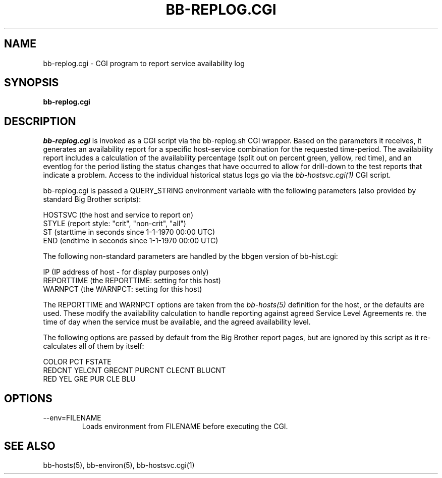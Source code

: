 .TH BB-REPLOG.CGI 1 "Version 3.4: 21 nov 2004" "bbgen toolkit"
.SH NAME
bb-replog.cgi \- CGI program to report service availability log
.SH SYNOPSIS
.B "bb-replog.cgi"

.SH DESCRIPTION
.I bb-replog.cgi
is invoked as a CGI script via the bb-replog.sh CGI wrapper.
Based on the parameters it receives, it generates an
availability report for a specific host-service combination
for the requested time-period. The availability report 
includes a calculation of the availability percentage (split
out on percent green, yellow, red time), and an eventlog for
the period listing the status changes that have occurred to
allow for drill-down to the test reports that indicate a
problem. Access to the individual historical status logs
go via the
.I bb-hostsvc.cgi(1)
CGI script.

bb-replog.cgi is passed a QUERY_STRING environment variable 
with the following parameters (also provided by standard 
Big Brother scripts):

   HOSTSVC (the host and service to report on)
   STYLE (report style: "crit", "non-crit", "all")
   ST (starttime in seconds since 1-1-1970 00:00 UTC)
   END (endtime in seconds since 1-1-1970 00:00 UTC)

The following non-standard parameters are handled by the
bbgen version of bb-hist.cgi:

   IP (IP address of host - for display purposes only)
   REPORTTIME (the REPORTTIME: setting for this host)
   WARNPCT (the WARNPCT: setting for this host)

The REPORTTIME and WARNPCT options are taken from the
.I bb-hosts(5)
definition for the host, or the defaults are used. These
modify the availability calculation to handle reporting
against agreed Service Level Agreements re. the time of
day when the service must be available, and the agreed
availability level.

The following options are passed by default from the Big
Brother report pages, but are ignored by this script as it
re-calculates all of them by itself:

   COLOR PCT FSTATE
   REDCNT YELCNT GRECNT PURCNT CLECNT BLUCNT
   RED YEL GRE PUR CLE BLU

.SH OPTIONS
.IP "--env=FILENAME"
Loads environment from FILENAME before executing the CGI.

.SH "SEE ALSO"
bb-hosts(5), bb-environ(5), bb-hostsvc.cgi(1)

